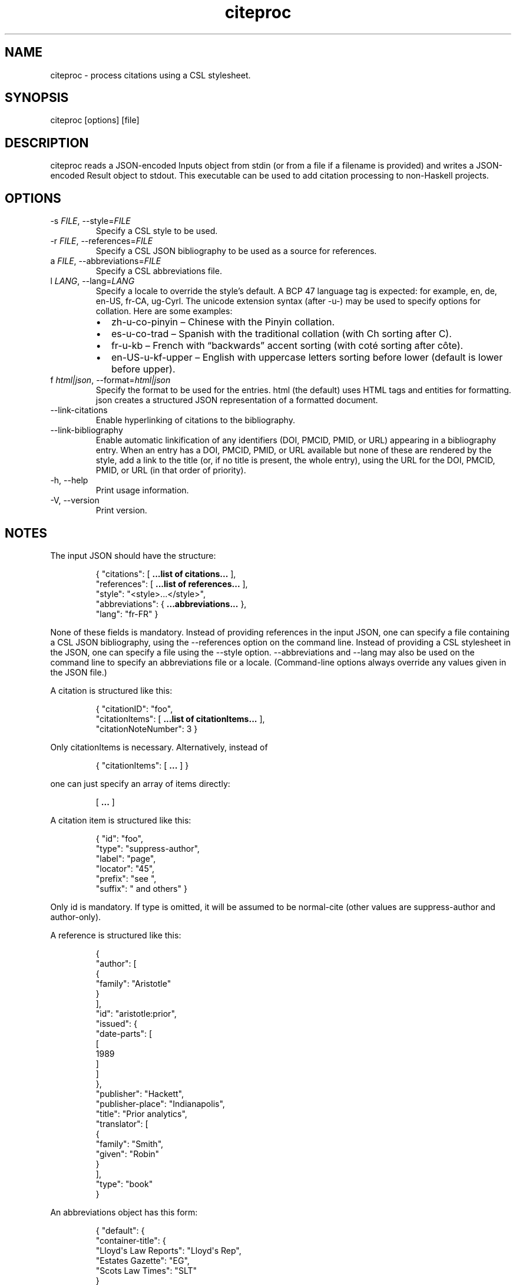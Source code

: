 .\" Automatically generated by Pandoc 3.6
.\"
.TH "citeproc" "1" "" "citeproc 0.8.1.1"
.SH NAME
citeproc \- process citations using a CSL stylesheet.
.SH SYNOPSIS
\f[CR]citeproc [options] [file]\f[R]
.SH DESCRIPTION
\f[CR]citeproc\f[R] reads a JSON\-encoded \f[CR]Inputs\f[R] object from
\f[CR]stdin\f[R] (or from a file if a filename is provided) and writes a
JSON\-encoded \f[CR]Result\f[R] object to \f[CR]stdout\f[R].
This executable can be used to add citation processing to non\-Haskell
projects.
.SH OPTIONS
.TP
\f[CR]\-s\f[R] \f[I]FILE\f[R], \f[CR]\-\-style=\f[R]\f[I]FILE\f[R]
Specify a CSL style to be used.
.TP
\f[CR]\-r\f[R] \f[I]FILE\f[R], \f[CR]\-\-references=\f[R]\f[I]FILE\f[R]
Specify a CSL JSON bibliography to be used as a source for references.
.TP
\f[CR]a\f[R] \f[I]FILE\f[R], \f[CR]\-\-abbreviations=\f[R]\f[I]FILE\f[R]
Specify a CSL abbreviations file.
.TP
\f[CR]l\f[R] \f[I]LANG\f[R], \f[CR]\-\-lang=\f[R]\f[I]LANG\f[R]
Specify a locale to override the style\[cq]s default.
A BCP 47 language tag is expected: for example, \f[CR]en\f[R],
\f[CR]de\f[R], \f[CR]en\-US\f[R], \f[CR]fr\-CA\f[R],
\f[CR]ug\-Cyrl\f[R].
The unicode extension syntax (after \f[CR]\-u\-\f[R]) may be used to
specify options for collation.
Here are some examples:
.RS
.IP \[bu] 2
\f[CR]zh\-u\-co\-pinyin\f[R] \[en] Chinese with the Pinyin collation.
.IP \[bu] 2
\f[CR]es\-u\-co\-trad\f[R] \[en] Spanish with the traditional collation
(with \f[CR]Ch\f[R] sorting after \f[CR]C\f[R]).
.IP \[bu] 2
\f[CR]fr\-u\-kb\f[R] \[en] French with \[lq]backwards\[rq] accent
sorting (with \f[CR]coté\f[R] sorting after \f[CR]côte\f[R]).
.IP \[bu] 2
\f[CR]en\-US\-u\-kf\-upper\f[R] \[en] English with uppercase letters
sorting before lower (default is lower before upper).
.RE
.TP
\f[CR]f\f[R] \f[I]html|json\f[R], \f[CR]\-\-format=\f[R]\f[I]html|json\f[R]
Specify the format to be used for the entries.
\f[CR]html\f[R] (the default) uses HTML tags and entities for
formatting.
\f[CR]json\f[R] creates a structured JSON representation of a formatted
document.
.TP
\f[CR]\-\-link\-citations\f[R]
Enable hyperlinking of citations to the bibliography.
.TP
\f[CR]\-\-link\-bibliography\f[R]
Enable automatic linkification of any identifiers (DOI, PMCID, PMID, or
URL) appearing in a bibliography entry.
When an entry has a DOI, PMCID, PMID, or URL available but none of these
are rendered by the style, add a link to the title (or, if no title is
present, the whole entry), using the URL for the DOI, PMCID, PMID, or
URL (in that order of priority).
.TP
\f[CR]\-h, \-\-help\f[R]
Print usage information.
.TP
\f[CR]\-V, \-\-version\f[R]
Print version.
.SH NOTES
The input JSON should have the structure:
.IP
.EX
{ \[dq]citations\[dq]:     [ \f[B]...list\f[R] \f[B]of\f[R] \f[B]citations...\f[R] ],
  \[dq]references\[dq]:    [ \f[B]...list\f[R] \f[B]of\f[R] \f[B]references...\f[R] ],
  \[dq]style\[dq]:         \[dq]<style>...</style>\[dq],
  \[dq]abbreviations\[dq]: { \f[B]...abbreviations...\f[R] },
  \[dq]lang\[dq]:          \[dq]fr\-FR\[dq] }
.EE
.PP
None of these fields is mandatory.
Instead of providing \f[CR]references\f[R] in the input JSON, one can
specify a file containing a CSL JSON bibliography, using the
\f[CR]\-\-references\f[R] option on the command line.
Instead of providing a CSL stylesheet in the JSON, one can specify a
file using the \f[CR]\-\-style\f[R] option.
\f[CR]\-\-abbreviations\f[R] and \f[CR]\-\-lang\f[R] may also be used on
the command line to specify an abbreviations file or a locale.
(Command\-line options always override any values given in the JSON
file.)
.PP
A citation is structured like this:
.IP
.EX
{ \[dq]citationID\[dq]: \[dq]foo\[dq],
  \[dq]citationItems\[dq]: [ \f[B]...list\f[R] \f[B]of\f[R] \f[B]citationItems...\f[R] ],
  \[dq]citationNoteNumber\[dq]: 3 }
.EE
.PP
Only \f[CR]citationItems\f[R] is necessary.
Alternatively, instead of
.IP
.EX
{ \[dq]citationItems\[dq]: [ \f[B]...\f[R] ] }
.EE
.PP
one can just specify an array of items directly:
.IP
.EX
[ \f[B]...\f[R] ]
.EE
.PP
A citation item is structured like this:
.IP
.EX
{ \[dq]id\[dq]:       \[dq]foo\[dq],
  \[dq]type\[dq]:     \[dq]suppress\-author\[dq],
  \[dq]label\[dq]:    \[dq]page\[dq],
  \[dq]locator\[dq]:  \[dq]45\[dq],
  \[dq]prefix\[dq]:   \[dq]see \[dq],
  \[dq]suffix\[dq]:   \[dq] and others\[dq] }
.EE
.PP
Only \f[CR]id\f[R] is mandatory.
If \f[CR]type\f[R] is omitted, it will be assumed to be
\f[CR]normal\-cite\f[R] (other values are \f[CR]suppress\-author\f[R]
and \f[CR]author\-only\f[R]).
.PP
A reference is structured like this:
.IP
.EX
{
  \[dq]author\[dq]: [
    {
      \[dq]family\[dq]: \[dq]Aristotle\[dq]
    }
  ],
  \[dq]id\[dq]: \[dq]aristotle:prior\[dq],
  \[dq]issued\[dq]: {
    \[dq]date\-parts\[dq]: [
      [
        1989
      ]
    ]
  },
  \[dq]publisher\[dq]: \[dq]Hackett\[dq],
  \[dq]publisher\-place\[dq]: \[dq]Indianapolis\[dq],
  \[dq]title\[dq]: \[dq]Prior analytics\[dq],
  \[dq]translator\[dq]: [
    {
      \[dq]family\[dq]: \[dq]Smith\[dq],
      \[dq]given\[dq]: \[dq]Robin\[dq]
    }
  ],
  \[dq]type\[dq]: \[dq]book\[dq]
}
.EE
.PP
An abbreviations object has this form:
.IP
.EX
{ \[dq]default\[dq]: {
    \[dq]container\-title\[dq]: {
            \[dq]Lloyd\[aq]s Law Reports\[dq]: \[dq]Lloyd\[aq]s Rep\[dq],
            \[dq]Estates Gazette\[dq]: \[dq]EG\[dq],
            \[dq]Scots Law Times\[dq]: \[dq]SLT\[dq]
    }
  }
}
.EE
.PP
The abbreviations will be substituted in the output only when the
\f[CR]form\f[R] attribute for the style element that renders the
variable is set to \f[CR]short\f[R].
.PP
The output JSON will have the structure:
.IP
.EX
{ \[dq]citations\[dq]:    [ \f[B]...list\f[R] \f[B]of\f[R] \f[B]strings...\f[R] ],
  \[dq]bibliography\[dq]: [ \f[B]...list\f[R] \f[B]of\f[R] \f[B]arrays:\f[R] \f[B]item\f[R] \f[B]id\f[R] \f[B]and\f[R] \f[B]a\f[R] \f[B]string...\f[R] ],
  \[dq]warnings\[dq]:     [ \f[B]...list\f[R] \f[B]of\f[R] \f[B]warnings...\f[R] ]
}
.EE
.PP
The contents of the entries will be HTML by default, but if
\f[CR]\-\-format=json\f[R] is specified, it will be a structured
representation of formatted text.
.IP
.EX
[
  \[dq]\[em]\[em]\[em]. 1983b. \[lq]The Concept of Truth in Formalized Languages.\[rq] In \[dq],
  {
    \[dq]format\[dq]: \[dq]italics\[dq],
    \[dq]contents\[dq]: [
      \[dq]Logic, Semantics, Metamathematics\[dq]
    ]
  },
  \[dq], edited by John Corcoran, 152\[en]278. Indianapolis: Hackett.\[dq]
]
.EE
.PP
This representation can be used if you want to convert the result to a
format other than HTML.
.SH AUTHORS
John MacFarlane
